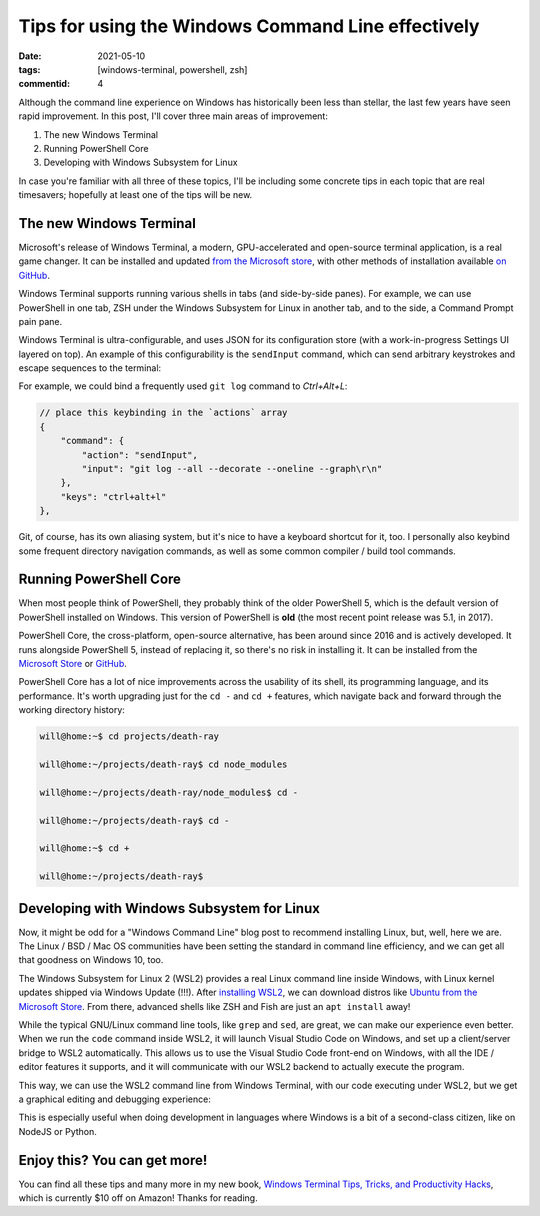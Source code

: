 Tips for using the Windows Command Line effectively
###################################################

:date: 2021-05-10
:tags: [windows-terminal, powershell, zsh]
:commentid: 4

.. role:: strike

Although the command line experience on Windows has historically been less than stellar, the last few years have seen rapid improvement. In this post, I'll cover three main areas of improvement: 

#. The new Windows Terminal
#. Running PowerShell Core
#. Developing with Windows Subsystem for Linux

In case you're familiar with all three of these topics, I'll be including some concrete tips in each topic that are real timesavers; hopefully at least one of the tips will be new.

The new Windows Terminal
========================

Microsoft's release of Windows Terminal, a modern, GPU-accelerated and open-source terminal application, is a real game changer. It can be installed and updated `from the Microsoft store <ms-windows-store://pdp/?ProductId=9n0dx20hk701>`_, with other methods of installation available `on GitHub <https://github.com/microsoft/terminal>`_.

Windows Terminal supports running various shells in tabs (and side-by-side panes). For example, we can use PowerShell in one tab, ZSH under the Windows Subsystem for Linux in another tab, and to the side, a Command Prompt :strike:`pain` pane.

Windows Terminal is ultra-configurable, and uses JSON for its configuration store (with a work-in-progress Settings UI layered on top). An example of this configurability is the ``sendInput`` command, which can send arbitrary keystrokes and escape sequences to the terminal:

For example, we could bind a frequently used ``git log`` command to `Ctrl+Alt+L`:

.. code-block:: JSON

    // place this keybinding in the `actions` array
    {
        "command": {
            "action": "sendInput",
            "input": "git log --all --decorate --oneline --graph\r\n"
        },
        "keys": "ctrl+alt+l"
    },

Git, of course, has its own aliasing system, but it's nice to have a keyboard shortcut for it, too. I personally also keybind some frequent directory navigation commands, as well as some common compiler / build tool commands.

Running PowerShell Core
=======================

When most people think of PowerShell, they probably think of the older PowerShell 5, which is the default version of PowerShell installed on Windows. This version of PowerShell is **old** (the most recent point release was 5.1, in 2017).

PowerShell Core, the cross-platform, open-source alternative, has been around since 2016 and is actively developed. It runs alongside PowerShell 5, instead of replacing it, so there's no risk in installing it. It can be installed from the `Microsoft Store <ms-windows-store://pdp/?ProductId=9mz1snwt0n5d>`_ or `GitHub <https://github.com/PowerShell/PowerShell>`_.

PowerShell Core has a lot of nice improvements across the usability of its shell, its programming language, and its performance. It's worth upgrading just for the ``cd -`` and ``cd +`` features, which navigate back and forward through the working directory history:

.. code-block:: shell-session

    will@home:~$ cd projects/death-ray

    will@home:~/projects/death-ray$ cd node_modules

    will@home:~/projects/death-ray/node_modules$ cd -

    will@home:~/projects/death-ray$ cd -

    will@home:~$ cd +

    will@home:~/projects/death-ray$
    
Developing with Windows Subsystem for Linux
===========================================

Now, it might be odd for a "Windows Command Line" blog post to recommend installing Linux, but, well, here we are. The Linux / BSD / Mac OS communities have been setting the standard in command line efficiency, and we can get all that goodness on Windows 10, too.

The Windows Subsystem for Linux 2 (WSL2) provides a real Linux command line inside Windows, with Linux kernel updates shipped via Windows Update (!!!). After `installing WSL2 <https://docs.microsoft.com/en-us/windows/wsl/install-win10>`_, we can download distros like `Ubuntu from the Microsoft Store <ms-windows-store://pdp/?ProductId=9nblggh4msv6>`_. From there, advanced shells like ZSH and Fish are just an ``apt install`` away!

While the typical GNU/Linux command line tools, like ``grep`` and ``sed``, are great, we can make our experience even better. When we run the ``code`` command inside WSL2, it will launch Visual Studio Code on Windows, and set up a client/server bridge to WSL2 automatically. This allows us to use the Visual Studio Code front-end on Windows, with all the IDE / editor features it supports, and it will communicate with our WSL2 backend to actually execute the program.

This way, we can use the WSL2 command line from Windows Terminal, with our code executing under WSL2, but we get a graphical editing and debugging experience:

.. image:: /img/windows-terminal-vscode-with-wsl2.png
    :width: 100%

This is especially useful when doing development in languages where Windows is a bit of a second-class citizen, like on NodeJS or Python.

Enjoy this? You can get more!
=============================

You can find all these tips and many more in my new book, `Windows Terminal Tips, Tricks, and Productivity Hacks <https://packt.live/3gon3St>`_, which is currently $10 off on Amazon! Thanks for reading.

.. raw:: html

    <embed>
        <style>
            .strike { text-decoration: line-through; }
            li { margin: 8px 0 8px 0; }
        </style>
    </embed>

